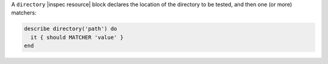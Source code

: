 .. The contents of this file may be included in multiple topics (using the includes directive).
.. The contents of this file should be modified in a way that preserves its ability to appear in multiple topics.

A ``directory`` |inspec resource| block declares the location of the directory to be tested, and then one (or more) matchers:

.. code-block:: ruby

   describe directory('path') do
     it { should MATCHER 'value' }
   end
